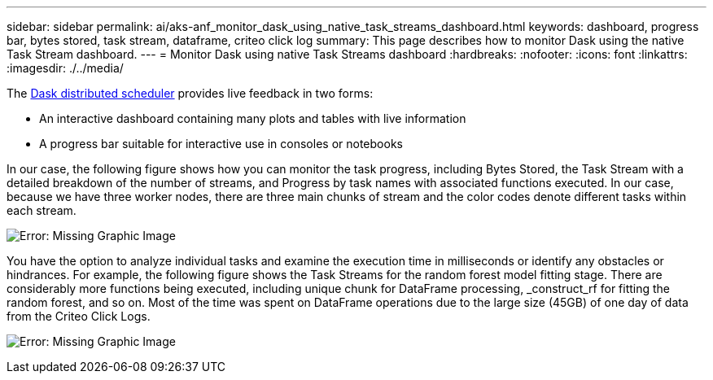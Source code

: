 ---
sidebar: sidebar
permalink: ai/aks-anf_monitor_dask_using_native_task_streams_dashboard.html
keywords: dashboard, progress bar, bytes stored, task stream, dataframe, criteo click log
summary: This page describes how to monitor Dask using the native Task Stream dashboard.
---
= Monitor Dask using native Task Streams dashboard
:hardbreaks:
:nofooter:
:icons: font
:linkattrs:
:imagesdir: ./../media/

//
// This file was created with NDAC Version 2.0 (August 17, 2020)
//
// 2021-08-12 10:46:35.691034
//

[.lead]
The https://docs.dask.org/en/latest/scheduling.html[Dask distributed scheduler^] provides live feedback in two forms:

* An interactive dashboard containing many plots and tables with live information
* A progress bar suitable for interactive use in consoles or notebooks

In our case, the following figure shows how you can monitor the task progress, including Bytes Stored, the Task Stream with a detailed breakdown of the number of streams, and Progress by task names with associated functions executed. In our case, because we have three worker nodes, there are three main chunks of stream and the color codes denote different tasks within each stream.

image:aks-anf_image13.png[Error: Missing Graphic Image]

You have the option to analyze individual tasks and examine the execution time in milliseconds or identify any obstacles or hindrances. For example, the following figure shows the Task Streams for the random forest model fitting stage. There are considerably more functions being executed, including unique chunk for DataFrame processing, _construct_rf for fitting the random forest, and so on. Most of the time was spent on DataFrame operations due to the large size (45GB) of one day of data from the Criteo Click Logs.

image:aks-anf_image14.png[Error: Missing Graphic Image]
